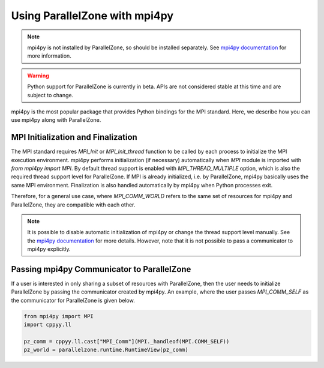 .. Copyright 2022 NWChemEx-Project
..
.. Licensed under the Apache License, Version 2.0 (the "License");
.. you may not use this file except in compliance with the License.
.. You may obtain a copy of the License at
..
.. http://www.apache.org/licenses/LICENSE-2.0
..
.. Unless required by applicable law or agreed to in writing, software
.. distributed under the License is distributed on an "AS IS" BASIS,
.. WITHOUT WARRANTIES OR CONDITIONS OF ANY KIND, either express or implied.
.. See the License for the specific language governing permissions and
.. limitations under the License.

##############################
Using ParallelZone with mpi4py
##############################

.. note::

   mpi4py is not installed by ParallelZone, so should be installed separately. 
   See `mpi4py documentation
   <https://mpi4py.readthedocs.io/en/stable/install.html>`_ for more information.

.. warning::

   Python support for ParallelZone is currently in beta. APIs are not
   considered stable at this time and are subject to change.
   
mpi4py is the most popular package that provides Python bindings for the MPI standard. Here, we describe
how you can use mpi4py along with ParallelZone. 

**************************************
MPI Initialization and Finalization
**************************************

The MPI standard requires `MPI_Init` or `MPI_Init_thread` function to be called by each process to
initialize the MPI execution environment. mpi4py performs initialization (if necessary)
automatically when `MPI` module is imported with `from mpi4py import MPI`. 
By default thread support is enabled with `MPI_THREAD_MULTIPLE` option, which is
also the required thread support level for ParallelZone. If
MPI is already initialized, i.e. by ParallelZone, mpi4py basically uses the
same MPI environment. Finalization is also handled automatically by mpi4py
when Python processes exit. 

Therefore, for a general use case, where `MPI_COMM_WORLD` refers to the same
set of resources for mpi4py and ParallelZone, they are compatible with each
other.

.. note::

   It is possible to disable automatic initialization of mpi4py or change the
   thread support level manually. See the `mpi4py documentation
   <https://mpi4py.readthedocs.io/en/stable/mpi4py.html?highlight=initialization#runtime-configuration-options>`_
   for more details. However, note that it is not possible to pass a
   communicator to mpi4py explicitly.

************************************************
Passing mpi4py Communicator to ParallelZone 
************************************************

If a user is interested in only sharing a subset of resources with ParallelZone,
then the user needs to initialize ParallelZone by passing the communicator
created by mpi4py. An example, where the user passes `MPI_COMM_SELF` as the
communicator for ParallelZone is given below.

.. code-block::

   from mpi4py import MPI
   import cppyy.ll

   pz_comm = cppyy.ll.cast["MPI_Comm"](MPI._handleof(MPI.COMM_SELF))
   pz_world = parallelzone.runtime.RuntimeView(pz_comm)
